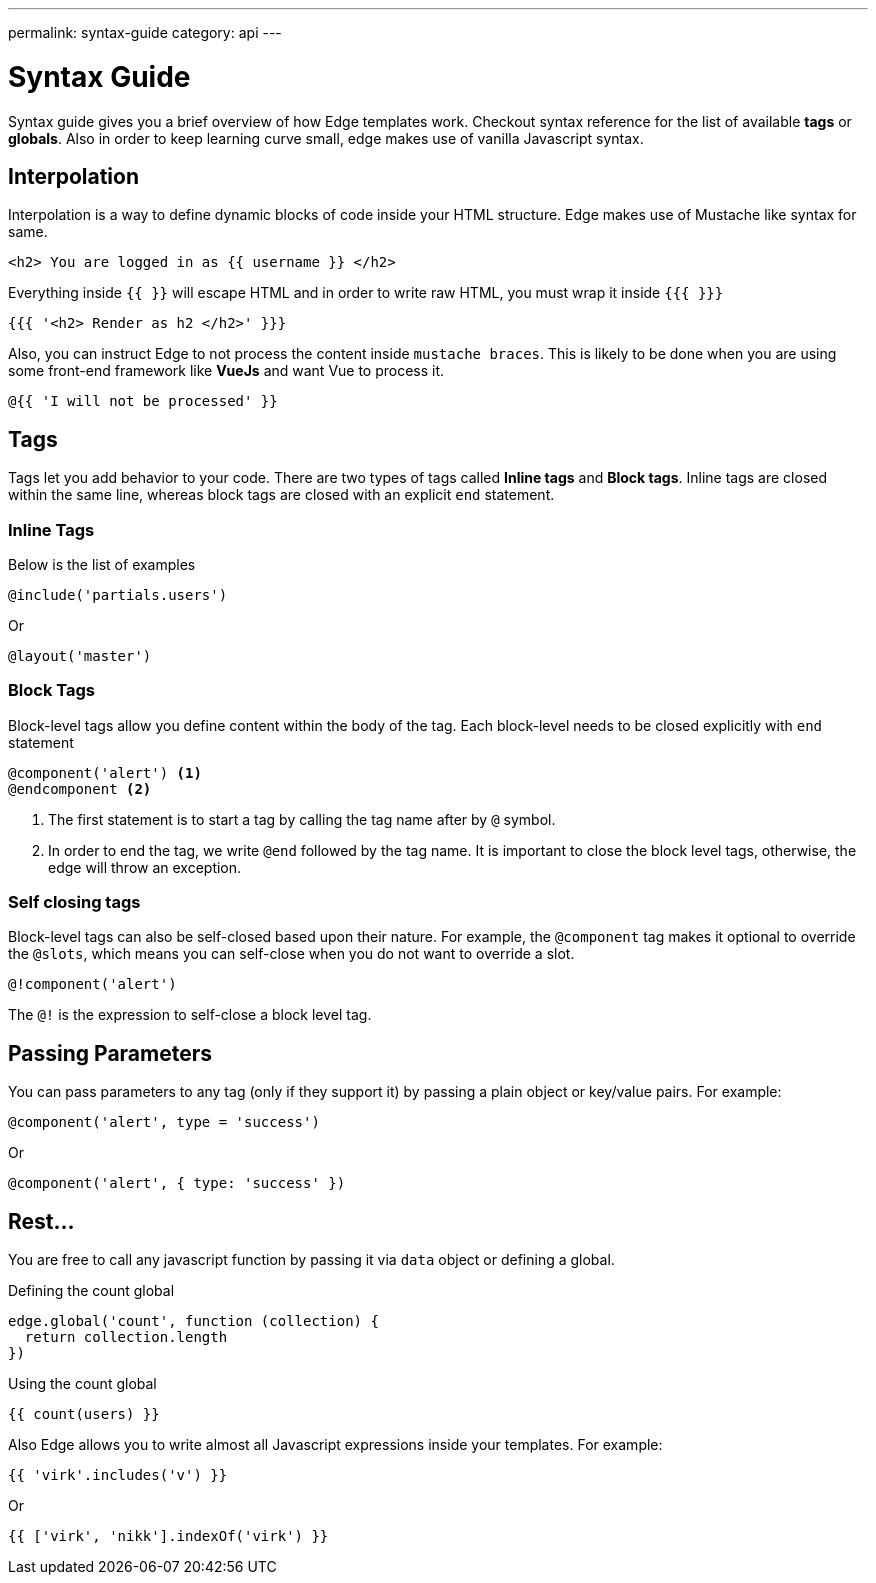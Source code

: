 ---
permalink: syntax-guide
category: api
---

= Syntax Guide

Syntax guide gives you a brief overview of how Edge templates work. Checkout syntax reference for the list of available *tags* or *globals*. Also in order to keep learning curve small, edge makes use of vanilla Javascript syntax.

== Interpolation
Interpolation is a way to define dynamic blocks of code inside your HTML structure. Edge makes use of Mustache like syntax for same.

[source, edge]
----
<h2> You are logged in as {{ username }} </h2>
----

Everything inside `{{ }}` will escape HTML and in order to write raw HTML, you must wrap it inside `{{{ }}}`

[source, edge]
----
{{{ '<h2> Render as h2 </h2>' }}}
----

Also, you can instruct Edge to not process the content inside `mustache braces`. This is likely to be done when you are using some front-end framework like *VueJs* and want Vue to process it.

[source, edge]
----
@{{ 'I will not be processed' }}
----

== Tags
Tags let you add behavior to your code. There are two types of tags called *Inline tags* and *Block tags*. Inline tags are closed within the same line, whereas block tags are closed with an explicit `end` statement.

=== Inline Tags
Below is the list of examples

[source, edge]
----
@include('partials.users')
----

Or

[source, edge]
----
@layout('master')
----

=== Block Tags
Block-level tags allow you define content within the body of the tag. Each block-level needs to be closed explicitly with `end` statement

[source, edge]
----
@component('alert') <1>
@endcomponent <2>
----

<1> The first statement is to start a tag by calling the tag name after by `@` symbol.
<2> In order to end the tag, we write `@end` followed by the tag name. It is important to close the block level tags, otherwise, the edge will throw an exception.

=== Self closing tags
Block-level tags can also be self-closed based upon their nature. For example, the `@component` tag makes it optional to override the `@slots`, which means you can self-close when you do not want to override a slot.

[source, edge]
----
@!component('alert')
----

The `@!` is the expression to self-close a block level tag.

== Passing Parameters
You can pass parameters to any tag (only if they support it) by passing a plain object or key/value pairs. For example:

[source, edge]
----
@component('alert', type = 'success')
----

Or

[source, edge]
----
@component('alert', { type: 'success' })
----

== Rest...
You are free to call any javascript function by passing it via `data` object or defining a global.

.Defining the count global
[source, js]
----
edge.global('count', function (collection) {
  return collection.length
})
----

.Using the count global
[source, edge]
----
{{ count(users) }}
----

Also Edge allows you to write almost all Javascript expressions inside your templates. For example:

[source, edge]
----
{{ 'virk'.includes('v') }}
----

Or

[source, edge]
----
{{ ['virk', 'nikk'].indexOf('virk') }}
----
